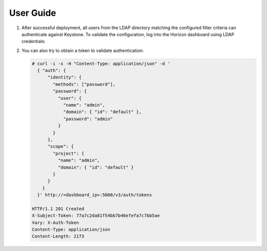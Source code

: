 ==========
User Guide
==========

#. After successful deployment, all users from the LDAP directory matching the
   configured filter criteria can authenticate against Keystone. To validate the
   configuration, log into the Horizon dashboard using LDAP credentials:

   .. image:: images/dashboard.png

#. You can also try to obtain a token to validate authentication:

   .. code-block:: bash

    # curl -i -s -H "Content-Type: application/json" -d '
      { "auth": {
          "identity": {
            "methods": ["password"],
            "password": {
              "user": {
                "name": "admin",
                "domain": { "id": "default" },
                "password": "admin"
              }
            }
          },
          "scope": {
            "project": {
              "name": "admin",
              "domain": { "id": "default" }
            }
          }
        }
      }' http://<dashboard_ip>:5000/v3/auth/tokens

    HTTP/1.1 201 Created
    X-Subject-Token: 77a7c2da81f54bb7b46efefa7c7bb5ae
    Vary: X-Auth-Token
    Content-Type: application/json
    Content-Length: 2173

